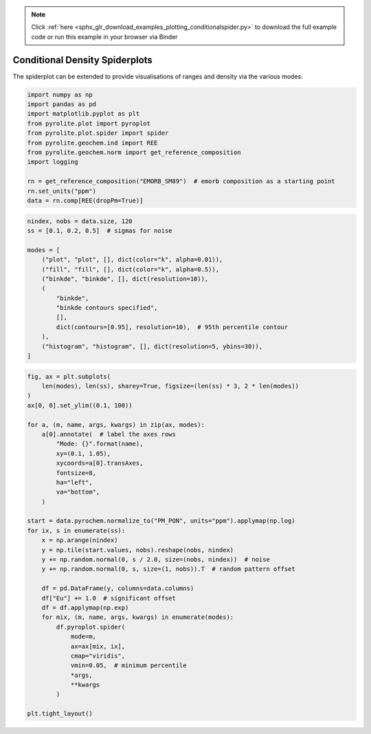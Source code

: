 .. note::
    :class: sphx-glr-download-link-note

    Click :ref:`here <sphx_glr_download_examples_plotting_conditionalspider.py>` to download the full example code or run this example in your browser via Binder
.. rst-class:: sphx-glr-example-title

.. _sphx_glr_examples_plotting_conditionalspider.py:


Conditional Density Spiderplots
==================================

The spiderplot can be extended to provide visualisations of ranges and density via the
various modes:


.. code-block:: default

    import numpy as np
    import pandas as pd
    import matplotlib.pyplot as plt
    from pyrolite.plot import pyroplot
    from pyrolite.plot.spider import spider
    from pyrolite.geochem.ind import REE
    from pyrolite.geochem.norm import get_reference_composition
    import logging

    rn = get_reference_composition("EMORB_SM89")  # emorb composition as a starting point
    rn.set_units("ppm")
    data = rn.comp[REE(dropPm=True)]








.. code-block:: default

    nindex, nobs = data.size, 120
    ss = [0.1, 0.2, 0.5]  # sigmas for noise

    modes = [
        ("plot", "plot", [], dict(color="k", alpha=0.01)),
        ("fill", "fill", [], dict(color="k", alpha=0.5)),
        ("binkde", "binkde", [], dict(resolution=10)),
        (
            "binkde",
            "binkde contours specified",
            [],
            dict(contours=[0.95], resolution=10),  # 95th percentile contour
        ),
        ("histogram", "histogram", [], dict(resolution=5, ybins=30)),
    ]








.. code-block:: default

    fig, ax = plt.subplots(
        len(modes), len(ss), sharey=True, figsize=(len(ss) * 3, 2 * len(modes))
    )
    ax[0, 0].set_ylim((0.1, 100))

    for a, (m, name, args, kwargs) in zip(ax, modes):
        a[0].annotate(  # label the axes rows
            "Mode: {}".format(name),
            xy=(0.1, 1.05),
            xycoords=a[0].transAxes,
            fontsize=8,
            ha="left",
            va="bottom",
        )

    start = data.pyrochem.normalize_to("PM_PON", units="ppm").applymap(np.log)
    for ix, s in enumerate(ss):
        x = np.arange(nindex)
        y = np.tile(start.values, nobs).reshape(nobs, nindex)
        y += np.random.normal(0, s / 2.0, size=(nobs, nindex))  # noise
        y += np.random.normal(0, s, size=(1, nobs)).T  # random pattern offset

        df = pd.DataFrame(y, columns=data.columns)
        df["Eu"] += 1.0  # significant offset
        df = df.applymap(np.exp)
        for mix, (m, name, args, kwargs) in enumerate(modes):
            df.pyroplot.spider(
                mode=m,
                ax=ax[mix, ix],
                cmap="viridis",
                vmin=0.05,  # minimum percentile
                *args,
                **kwargs
            )

    plt.tight_layout()



.. image:: /examples/plotting/images/sphx_glr_conditionalspider_001.png
    :class: sphx-glr-single-img


.. rst-class:: sphx-glr-script-out

 Out:

 .. code-block:: none

    C:\ProgramData\Anaconda3_64\lib\site-packages\matplotlib\pyplot.py:514: RuntimeWarning: More than 20 figures have been opened. Figures created through the pyplot interface (`matplotlib.pyplot.figure`) are retained until explicitly closed and may consume too much memory. (To control this warning, see the rcParam `figure.max_open_warning`).
      max_open_warning, RuntimeWarning)




.. seealso:: `Heatscatter Plots <heatscatter.html>`__,
             `Spider Plots <spider.html>`__,
             `Density Diagrams <density.html>`__


.. rst-class:: sphx-glr-timing

   **Total running time of the script:** ( 0 minutes  18.894 seconds)


.. _sphx_glr_download_examples_plotting_conditionalspider.py:


.. only :: html

 .. container:: sphx-glr-footer
    :class: sphx-glr-footer-example


  .. container:: binder-badge

    .. image:: https://mybinder.org/badge_logo.svg
      :target: https://mybinder.org/v2/gh/morganjwilliams/pyrolite/develop?filepath=docs/source/examples/plotting/conditionalspider.ipynb
      :width: 150 px


  .. container:: sphx-glr-download

     :download:`Download Python source code: conditionalspider.py <conditionalspider.py>`



  .. container:: sphx-glr-download

     :download:`Download Jupyter notebook: conditionalspider.ipynb <conditionalspider.ipynb>`


.. only:: html

 .. rst-class:: sphx-glr-signature

    `Gallery generated by Sphinx-Gallery <https://sphinx-gallery.github.io>`_
